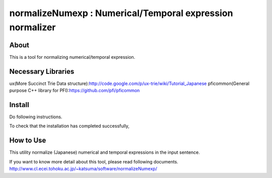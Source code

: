 ================================
normalizeNumexp : Numerical/Temporal expression normalizer
================================

About
=====

This is a tool for normalizing numerical/temporal expression.


Necessary Libraries
======
ux(More Succinct Trie Data structure):http://code.google.com/p/ux-trie/wiki/Tutorial_Japanese
pficommon(General purpose C++ library for PFI):https://github.com/pfi/pficommon


Install
=======

Do following instructions.

..
  $ ./waf configure

  $ ./waf build

  $ ./waf install

To check that the installation has completed successfully, 

..
  $ ./waf --checkall


How to Use
=======

This utility normalize (Japanese) numerical and temporal expressions in the input sentence.

..
  $ normalizeNumexp

  魔女狩りは15世紀〜18世紀にかけてみられ、全ヨーロッパで4万人が処刑された
  >numerical*4万人*29*32*人*40000*40000*
  >abstime*15世紀〜18世紀*5*14*none*1401-XX-XX*1800-XX-XX*

If you want to know more detail about this tool, please read following documents.
http://www.cl.ecei.tohoku.ac.jp/~katsuma/software/normalizeNumexp/

..
  $ ./waf --checkall

